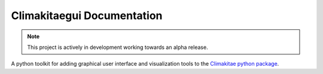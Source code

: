 .. module:: climakitaegui

Climakitaegui Documentation
===========================


.. note::

   This project is actively in development working towards an alpha release.

A python toolkit for adding graphical user interface and visualization tools to the `Climakitae python package <https://climakitae.readthedocs.io/en/latest/>`_.